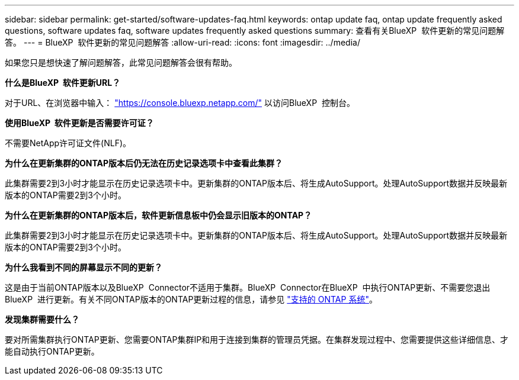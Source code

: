 ---
sidebar: sidebar 
permalink: get-started/software-updates-faq.html 
keywords: ontap update faq, ontap update frequently asked questions, software updates faq, software updates frequently asked questions 
summary: 查看有关BlueXP  软件更新的常见问题解答。 
---
= BlueXP  软件更新的常见问题解答
:allow-uri-read: 
:icons: font
:imagesdir: ../media/


[role="lead"]
如果您只是想快速了解问题解答，此常见问题解答会很有帮助。

*什么是BlueXP  软件更新URL？*

对于URL、在浏览器中输入： https://console.bluexp.netapp.com/["https://console.bluexp.netapp.com/"^] 以访问BlueXP  控制台。

*使用BlueXP  软件更新是否需要许可证？*

不需要NetApp许可证文件(NLF)。

*为什么在更新集群的ONTAP版本后仍无法在历史记录选项卡中查看此集群？*

此集群需要2到3小时才能显示在历史记录选项卡中。更新集群的ONTAP版本后、将生成AutoSupport。处理AutoSupport数据并反映最新版本的ONTAP需要2到3个小时。

*为什么在更新集群的ONTAP版本后，软件更新信息板中仍会显示旧版本的ONTAP？*

此集群需要2到3小时才能显示在历史记录选项卡中。更新集群的ONTAP版本后、将生成AutoSupport。处理AutoSupport数据并反映最新版本的ONTAP需要2到3个小时。

*为什么我看到不同的屏幕显示不同的更新？*

这是由于当前ONTAP版本以及BlueXP  Connector不适用于集群。BlueXP  Connector在BlueXP  中执行ONTAP更新、不需要您退出BlueXP  进行更新。有关不同ONTAP版本的ONTAP更新过程的信息，请参见 link:https://docs.netapp.com/us-en/bluexp-software-updates/get-started/software-updates.html["支持的 ONTAP 系统"]。

*发现集群需要什么？*

要对所需集群执行ONTAP更新、您需要ONTAP集群IP和用于连接到集群的管理员凭据。在集群发现过程中、您需要提供这些详细信息、才能自动执行ONTAP更新。
